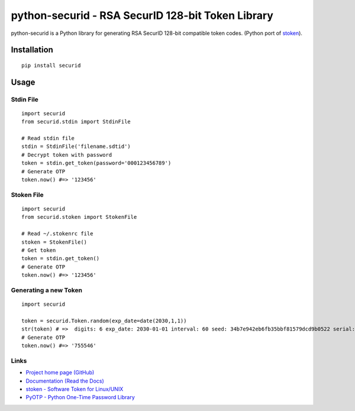 python-securid - RSA SecurID 128-bit Token Library
==================================================

python-securid is a Python library for generating RSA SecurID 128-bit compatible token codes.
(Python port of `stoken <https://github.com/cernekee/stoken>`_).

Installation
------------
::

    pip install securid

Usage
-----

Stdin File
~~~~~~~~~~
::

    import securid
    from securid.stdin import StdinFile

    # Read stdin file
    stdin = StdinFile('filename.sdtid')
    # Decrypt token with password
    token = stdin.get_token(password='000123456789')
    # Generate OTP
    token.now() #=> '123456'


Stoken File
~~~~~~~~~~~
::

    import securid
    from securid.stoken import StokenFile

    # Read ~/.stokenrc file
    stoken = StokenFile()
    # Get token
    token = stdin.get_token()
    # Generate OTP
    token.now() #=> '123456'


Generating a new Token
~~~~~~~~~~~~~~~~~~~~~~
::

    import securid

    token = securid.Token.random(exp_date=date(2030,1,1))
    str(token) # =>  digits: 6 exp_date: 2030-01-01 interval: 60 seed: 34b7e942eb6fb35bbf81579dcd9b0522 serial: 922729241304
    # Generate OTP
    token.now() #=> '755546'


Links
~~~~~

* `Project home page (GitHub) <https://github.com/andreax79/python-securid>`_
* `Documentation (Read the Docs) <https://python-securid.readthedocs.io/en/latest/>`_
* `stoken - Software Token for Linux/UNIX <https://github.com/cernekee/stoken>`_
* `PyOTP - Python One-Time Password Library <https://github.com/pyauth/pyotp>`_

